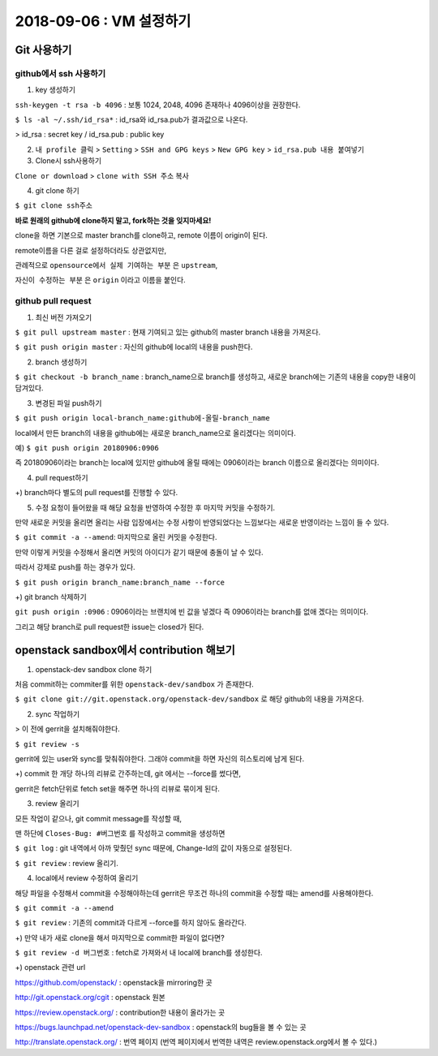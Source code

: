 ++++++++++++++++++++++++++++++
2018-09-06 : VM 설정하기
++++++++++++++++++++++++++++++

==============
Git 사용하기
==============

----------------------------
github에서 ssh 사용하기
----------------------------

1. key 생성하기

``ssh-keygen -t rsa -b 4096``
: 보통 1024, 2048, 4096 존재하나 4096이상을 권장한다.

``$ ls -al ~/.ssh/id_rsa*``
: id_rsa와 id_rsa.pub가 결과값으로 나온다.

> id_rsa : secret key / id_rsa.pub : public key

2. ``내 profile 클릭`` > ``Setting`` > ``SSH and GPG keys`` > ``New GPG key`` > ``id_rsa.pub 내용 붙여넣기``

3. Clone시 ssh사용하기

``Clone or download`` > ``clone with SSH 주소`` 복사

4. git clone 하기

``$ git clone ssh주소``

**바로 원래의 github에 clone하지 말고, fork하는 것을 잊지마세요!**

clone을 하면 기본으로 master branch를 clone하고, remote 이름이 origin이 된다.

remote이름을 다른 걸로 설정하더라도 상관없지만,

관례적으로 ``opensource에서 실제 기여하는 부분`` 은 ``upstream``,

``자신이 수정하는 부분`` 은 ``origin`` 이라고 이름을 붙인다.

-----------------------
github pull request
-----------------------

1. 최신 버전 가져오기

``$ git pull upstream master`` : 현재 기여되고 있는 github의 master branch 내용을 가져온다.

``$ git push origin master`` : 자신의 github에 local의 내용을 push한다.

2. branch 생성하기

``$ git checkout -b branch_name`` : branch_name으로 branch를 생성하고, 새로운 branch에는 기존의 내용을 copy한 내용이 담겨있다.

3. 변경된 파일 push하기

``$ git push origin local-branch_name:github에-올릴-branch_name``

local에서 만든 branch의 내용을 github에는 새로운 branch_name으로 올리겠다는 의미이다.

예) ``$ git push origin 20180906:0906``

즉 20180906이라는 branch는 local에 있지만 github에 올릴 때에는 0906이라는 branch 이름으로 올리겠다는 의미이다.

4. pull request하기

+) branch마다 별도의 pull request를 진행할 수 있다.

5. 수정 요청이 들어왔을 때 해당 요청을 반영하여 수정한 후 마지막 커밋을 수정하기.

만약 새로운 커밋을 올리면 올리는 사람 입장에서는 수정 사항이 반영되었다는 느낌보다는 새로운 반영이라는 느낌이 들 수 있다.

``$ git commit -a --amend``: 마지막으로 올린 커밋을 수정한다.

만약 이렇게 커밋을 수정해서 올리면 커밋의 아이디가 같기 때문에 충돌이 날 수 있다.

따라서 강제로 push를 하는 경우가 있다.

``$ git push origin branch_name:branch_name --force``

+) git branch 삭제하기

``git push origin :0906`` : 0906이라는 브랜치에 빈 값을 넣겠다 즉 0906이라는 branch를 없애 겠다는 의미이다.

그리고 해당 branch로 pull request한 issue는 closed가 된다.

========================================
openstack sandbox에서 contribution 해보기
========================================

1. openstack-dev sandbox clone 하기

처음 commit하는 commiter를 위한 ``openstack-dev/sandbox`` 가 존재한다.

``$ git clone git://git.openstack.org/openstack-dev/sandbox`` 로 해당 github의 내용을 가져온다.

2. sync 작업하기

> 이 전에 gerrit을 설치해줘야한다.

``$ git review -s``

gerrit에 있는 user와 sync를 맞춰줘야한다. 그래야 commit을 하면 자신의 히스토리에 남게 된다.

+) commit 한 개당 하나의 리뷰로 간주하는데, git 에서는 --force를 썼다면,

gerrit은 fetch단위로 fetch set을 해주면 하나의 리뷰로 묶이게 된다.

3. review 올리기

모든 작업이 같으나, git commit message를 작성할 때,

맨 하단에 ``Closes-Bug: #버그번호`` 를 작성하고 commit을 생성하면

``$ git log`` : git 내역에서 아까 맞췄던 sync 때문에, Change-Id의 값이 자동으로 설정된다.

``$ git review`` : review 올리기.

4. local에서 review 수정하여 올리기

해당 파일을 수정해서 commit을 수정해야하는데 gerrit은 무조건 하나의 commit을 수정할 때는 amend를 사용해야한다.

``$ git commit -a --amend``

``$ git review`` : 기존의 commit과 다르게 --force를 하지 않아도 올라간다.

+) 만약 내가 새로 clone을 해서 마지막으로 commit한 파일이 없다면?

``$ git review -d 버그번호`` : fetch로 가져와서 내 local에 branch를 생성한다.

+) openstack 관련 url

https://github.com/openstack/ : openstack을 mirroring한 곳

http://git.openstack.org/cgit : openstack 원본

https://review.openstack.org/ : contribution한 내용이 올라가는 곳

https://bugs.launchpad.net/openstack-dev-sandbox : openstack의 bug들을 볼 수 있는 곳

http://translate.openstack.org/ : 번역 페이지 (번역 페이지에서 번역한 내역은 review.openstack.org에서 볼 수 있다.)

